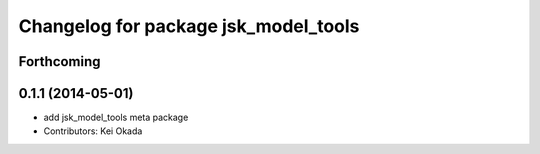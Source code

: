 ^^^^^^^^^^^^^^^^^^^^^^^^^^^^^^^^^^^^^
Changelog for package jsk_model_tools
^^^^^^^^^^^^^^^^^^^^^^^^^^^^^^^^^^^^^

Forthcoming
-----------

0.1.1 (2014-05-01)
------------------
* add jsk_model_tools meta package
* Contributors: Kei Okada
